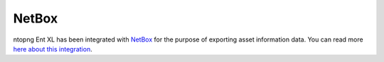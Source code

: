 .. _KibanaIntegration:

NetBox
######

ntopng Ent XL has been integrated with `NetBox <https://netboxlabs.com>`_ for the purpose of exporting asset information data. You can read more `here about this integration </guides/ntopng/advanced_features/asset_inventory.html#netbox>`_.
